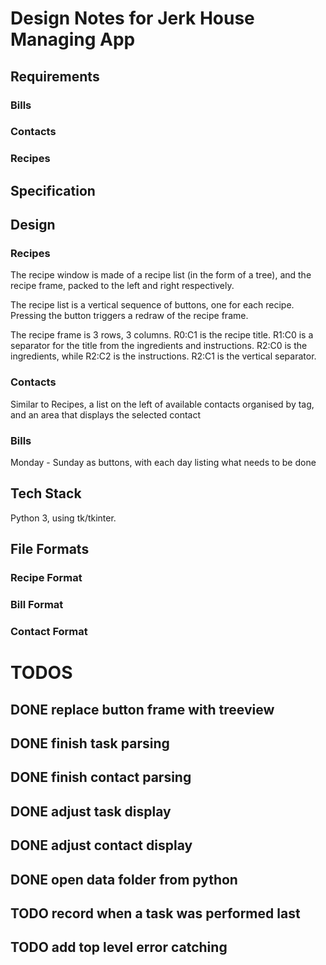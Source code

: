 * Design Notes for Jerk House Managing App
** Requirements
*** Bills
*** Contacts
*** Recipes
** Specification
** Design
*** Recipes
    The recipe window is made of a recipe list (in the form of a
    tree), and the recipe frame, packed to the left and right
    respectively.

    The recipe list is a vertical sequence of buttons, one for each
    recipe. Pressing the button triggers a redraw of the recipe frame.

    The recipe frame is 3 rows, 3 columns. R0:C1 is the recipe title.
    R1:C0 is a separator for the title from the ingredients and
    instructions.  R2:C0 is the ingredients, while R2:C2 is the
    instructions. R2:C1 is the vertical separator.
*** Contacts
    Similar to Recipes, a list on the left of available contacts
    organised by tag, and an area that displays the selected contact
*** Bills
    Monday - Sunday as buttons, with each day listing what needs to be
    done
    

    

** Tech Stack
Python 3, using tk/tkinter.
** File Formats
*** Recipe Format
*** Bill Format
*** Contact Format
* TODOS
** DONE replace button frame with treeview
** DONE finish task parsing
** DONE finish contact parsing
** DONE adjust task display
** DONE adjust contact display
** DONE open data folder from python
** TODO record when a task was performed last
** TODO add top level error catching
